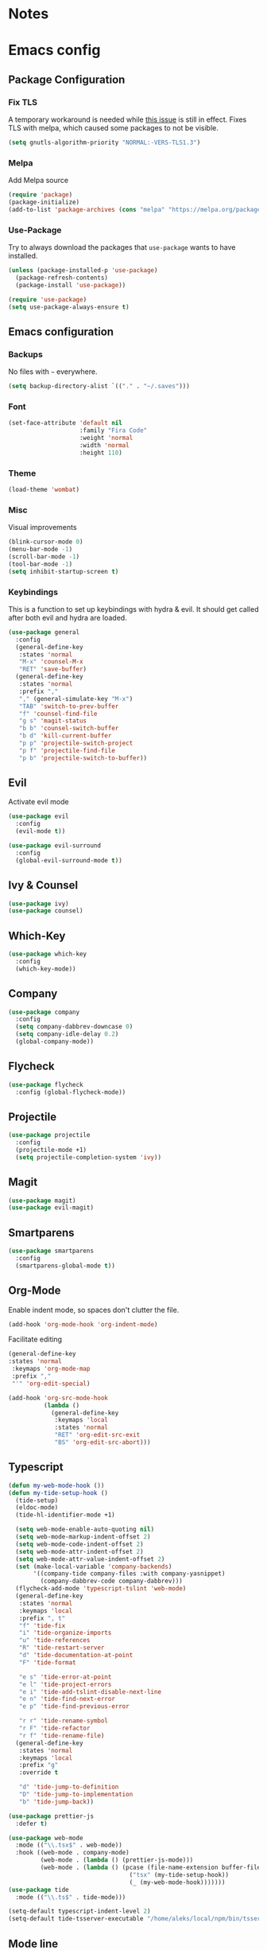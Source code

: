 * Notes
* Emacs config
** Package Configuration
*** Fix TLS
A temporary workaround is needed while [[https://github.com/syl20bnr/spacemacs/issues/12535][this issue]] is still in
effect. Fixes TLS with melpa, which caused some packages to not be
visible.
#+BEGIN_SRC emacs-lisp
  (setq gnutls-algorithm-priority "NORMAL:-VERS-TLS1.3")
#+END_SRC
*** Melpa
Add Melpa source
#+BEGIN_SRC emacs-lisp
  (require 'package)
  (package-initialize)
  (add-to-list 'package-archives (cons "melpa" "https://melpa.org/packages/") t)
#+END_SRC
*** Use-Package
Try to always download the packages that =use-package= wants to have installed.
#+BEGIN_SRC emacs-lisp
  (unless (package-installed-p 'use-package)
    (package-refresh-contents)
    (package-install 'use-package))

  (require 'use-package)
  (setq use-package-always-ensure t)
#+END_SRC
** Emacs configuration
*** Backups
No files with =~= everywhere.
#+BEGIN_SRC emacs-lisp
  (setq backup-directory-alist `(("." . "~/.saves")))
#+END_SRC
*** Font
#+BEGIN_SRC emacs-lisp
  (set-face-attribute 'default nil
                      :family "Fira Code"
                      :weight 'normal
                      :width 'normal
                      :height 110)
#+END_SRC
*** Theme
#+BEGIN_SRC emacs-lisp
  (load-theme 'wombat)
#+END_SRC
*** Misc
Visual improvements
#+BEGIN_SRC emacs-lisp
  (blink-cursor-mode 0)
  (menu-bar-mode -1)
  (scroll-bar-mode -1)
  (tool-bar-mode -1)
  (setq inhibit-startup-screen t)
#+END_SRC
*** Keybindings
This is a function to set up keybindings with hydra & evil. It
should get called after both evil and hydra are loaded.
#+BEGIN_SRC emacs-lisp
  (use-package general
    :config
    (general-define-key
     :states 'normal
     "M-x" 'counsel-M-x
     "RET" 'save-buffer)
    (general-define-key
     :states 'normal
     :prefix ","
     "," (general-simulate-key "M-x")
     "TAB" 'switch-to-prev-buffer
     "f" 'counsel-find-file
     "g s" 'magit-status
     "b b" 'counsel-switch-buffer
     "b d" 'kill-current-buffer
     "p p" 'projectile-switch-project
     "p f" 'projectile-find-file
     "p b" 'projectile-switch-to-buffer))
#+END_SRC
** Evil
Activate evil mode
#+BEGIN_SRC emacs-lisp
  (use-package evil
    :config
    (evil-mode t))

  (use-package evil-surround
    :config
    (global-evil-surround-mode t))
#+END_SRC
** Ivy & Counsel
#+BEGIN_SRC emacs-lisp
  (use-package ivy)
  (use-package counsel)
#+END_SRC
** Which-Key
#+BEGIN_SRC emacs-lisp
  (use-package which-key
    :config
    (which-key-mode))
#+END_SRC
** Company
#+BEGIN_SRC emacs-lisp
  (use-package company
    :config
    (setq company-dabbrev-downcase 0)
    (setq company-idle-delay 0.2)
    (global-company-mode))
#+END_SRC
** Flycheck
#+BEGIN_SRC emacs-lisp
  (use-package flycheck
    :config (global-flycheck-mode))
#+END_SRC
** Projectile
#+BEGIN_SRC emacs-lisp
  (use-package projectile
    :config
    (projectile-mode +1)
    (setq projectile-completion-system 'ivy))
#+END_SRC
** Magit
#+BEGIN_SRC emacs-lisp
  (use-package magit)
  (use-package evil-magit)
#+END_SRC
** Smartparens
#+BEGIN_SRC emacs-lisp
  (use-package smartparens
    :config
    (smartparens-global-mode t))
#+END_SRC
** Org-Mode
Enable indent mode, so spaces don't clutter the file.
#+BEGIN_SRC emacs-lisp
  (add-hook 'org-mode-hook 'org-indent-mode)
#+END_SRC

Facilitate editing
#+BEGIN_SRC emacs-lisp
  (general-define-key
  :states 'normal
   :keymaps 'org-mode-map
   :prefix ","
   "'" 'org-edit-special)

  (add-hook 'org-src-mode-hook
            (lambda ()
              (general-define-key
               :keymaps 'local
               :states 'normal
               "RET" 'org-edit-src-exit
               "BS" 'org-edit-src-abort)))
#+END_SRC
** Typescript
#+BEGIN_SRC emacs-lisp
  (defun my-web-mode-hook ())
  (defun my-tide-setup-hook ()
    (tide-setup)
    (eldoc-mode)
    (tide-hl-identifier-mode +1)

    (setq web-mode-enable-auto-quoting nil)
    (setq web-mode-markup-indent-offset 2)
    (setq web-mode-code-indent-offset 2)
    (setq web-mode-attr-indent-offset 2)
    (setq web-mode-attr-value-indent-offset 2)
    (set (make-local-variable 'company-backends)
         '((company-tide company-files :with company-yasnippet)
           (company-dabbrev-code company-dabbrev)))
    (flycheck-add-mode 'typescript-tslint 'web-mode)
    (general-define-key
     :states 'normal
     :keymaps 'local
     :prefix ", t"
     "f" 'tide-fix
     "i" 'tide-organize-imports
     "u" 'tide-references
     "R" 'tide-restart-server
     "d" 'tide-documentation-at-point
     "F" 'tide-format

     "e s" 'tide-error-at-point
     "e l" 'tide-project-errors
     "e i" 'tide-add-tslint-disable-next-line
     "e n" 'tide-find-next-error
     "e p" 'tide-find-previous-error

     "r r" 'tide-rename-symbol
     "r F" 'tide-refactor
     "r f" 'tide-rename-file)
    (general-define-key
     :states 'normal
     :keymaps 'local
     :prefix "g"
     :override t

     "d" 'tide-jump-to-definition
     "D" 'tide-jump-to-implementation
     "b" 'tide-jump-back))

  (use-package prettier-js
    :defer t)

  (use-package web-mode
    :mode (("\\.tsx$" . web-mode))
    :hook ((web-mode . company-mode)
           (web-mode . (lambda () (prettier-js-mode)))
           (web-mode . (lambda () (pcase (file-name-extension buffer-file-name)
                                    ("tsx" (my-tide-setup-hook))
                                    (_ (my-web-mode-hook)))))))
  (use-package tide
    :mode (("\\.ts$" . tide-mode)))

  (setq-default typescript-indent-level 2)
  (setq-default tide-tsserver-executable "/home/aleks/local/npm/bin/tsserver")
#+END_SRC
** Mode line
** Emacs-Lisp
#+BEGIN_SRC emacs-lisp
  (general-define-key
   :states 'normal
   :keymaps 'emacs-lisp-mode-map
   :prefix ", t"
   "e e" 'eval-last-sexp
   "e b" 'eval-buffer)
#+END_SRC
** Prescient
#+BEGIN_SRC emacs-lisp
  (use-package prescient
    :config (prescient-persist-mode 1))
  (use-package ivy-prescient
    :config (ivy-prescient-mode 1))
  (use-package company-prescient
    :config (company-prescient-mode 1))
#+END_SRC
** Diff-hl
#+BEGIN_SRC emacs-lisp
  (use-package diff-hl
    :config (global-diff-hl-mode)
    :init
    (add-hook 'magit-post-refresh-hook 'diff-hl-magit-post-refresh))
#+END_SRC
